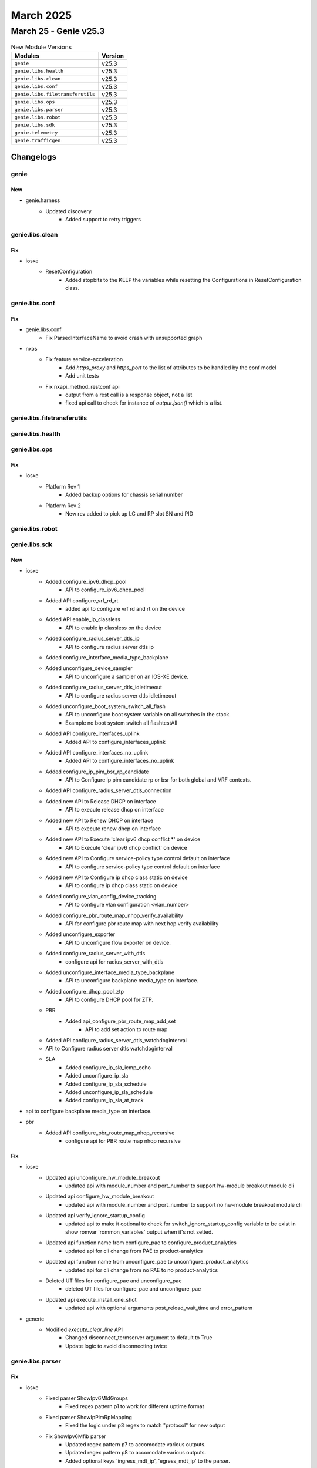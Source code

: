March 2025
==========

March 25 - Genie v25.3
------------------------



.. csv-table:: New Module Versions
    :header: "Modules", "Version"

    ``genie``, v25.3
    ``genie.libs.health``, v25.3
    ``genie.libs.clean``, v25.3
    ``genie.libs.conf``, v25.3
    ``genie.libs.filetransferutils``, v25.3
    ``genie.libs.ops``, v25.3
    ``genie.libs.parser``, v25.3
    ``genie.libs.robot``, v25.3
    ``genie.libs.sdk``, v25.3
    ``genie.telemetry``, v25.3
    ``genie.trafficgen``, v25.3




Changelogs
^^^^^^^^^^

genie
"""""
--------------------------------------------------------------------------------
                                      New
--------------------------------------------------------------------------------

* genie.harness
    * Updated discovery
        * Added support to retry triggers



genie.libs.clean
""""""""""""""""
--------------------------------------------------------------------------------
                                      Fix
--------------------------------------------------------------------------------

* iosxe
    * ResetConfiguration
        * Added stopbits to the KEEP the variables while resetting the Configurations in ResetConfiguration class.



genie.libs.conf
"""""""""""""""
--------------------------------------------------------------------------------
                                      Fix
--------------------------------------------------------------------------------

* genie.libs.conf
    * Fix ParsedInterfaceName to avoid crash with unsupported graph

* nxos
    * Fix feature service-acceleration
        * Add `https_proxy` and `https_port` to the list of attributes to be handled by the conf model
        * Add unit tests
    * Fix nxapi_method_restconf api
        * output from a rest call is a response object, not a list
        * fixed api call to check for instance of `output.json()` which is a list.



genie.libs.filetransferutils
""""""""""""""""""""""""""""

genie.libs.health
"""""""""""""""""

genie.libs.ops
""""""""""""""
--------------------------------------------------------------------------------
                                      Fix
--------------------------------------------------------------------------------

* iosxe
    * Platform Rev 1
        * Added backup options for chassis serial number
    * Platform Rev 2
        * New rev added to pick up LC and RP slot SN and PID



genie.libs.robot
""""""""""""""""

genie.libs.sdk
""""""""""""""
--------------------------------------------------------------------------------
                                      New
--------------------------------------------------------------------------------

* iosxe
    * Added configure_ipv6_dhcp_pool
        * API to configure_ipv6_dhcp_pool
    * Added API configure_vrf_rd_rt
        * added api to configure vrf rd and rt on the device
    * Added API enable_ip_classless
        * API to enable ip classless on the device
    * Added configure_radius_server_dtls_ip
        * API to configure radius server dtls ip
    * Added configure_interface_media_type_backplane
    * Added unconfigure_device_sampler
        * API to unconfigure a sampler on an IOS-XE device.
    * Added configure_radius_server_dtls_idletimeout
        * API to configure radius server dtls idletimeout
    * Added unconfigure_boot_system_switch_all_flash
        * API to unconfigure boot system variable on all switches in the stack.
        * Example no boot system switch all flashtestAll
    * Added API configure_interfaces_uplink
        * Added API to configure_interfaces_uplink
    * Added API configure_interfaces_no_uplink
        * Added API to configure_interfaces_no_uplink
    * Added configure_ip_pim_bsr_rp_candidate
        * API to Configure ip pim candidate rp or bsr for both global and VRF contexts.
    * Added API configure_radius_server_dtls_connection
    * Added new API to Release DHCP on interface
        * API to execute release dhcp on interface
    * Added new API to Renew DHCP on interface
        * API to execute renew dhcp on interface
    * Added new API to Execute 'clear ipv6 dhcp conflict \*' on device
        * API to Execute 'clear ipv6 dhcp conflict' on device
    * Added new API to Configure service-policy type control default on interface
        * API to configure service-policy type control default on interface
    * Added new API to Configure ip dhcp class static on device
        * API to configure ip dhcp class static on device
    * Added configure_vlan_config_device_tracking
        * API to configure vlan configuration <vlan_number>
    * Added configure_pbr_route_map_nhop_verify_availability
        * API for configure pbr route map with next hop verify availability
    * Added unconfigure_exporter
        * API to unconfigure flow exporter on device.
    * Added configure_radius_server_with_dtls
        * configure api for radius_server_with_dtls
    * Added unconfigure_interface_media_type_backplane
        * API to unconfigure backplane media_type on interface.
    * Added configure_dhcp_pool_ztp
        * API to configure DHCP pool for ZTP.
    * PBR
        * Added api_configure_pbr_route_map_add_set
            * API to add set action to route map
    * Added API configure_radius_server_dtls_watchdoginterval
    * API to Configure radius server dtls watchdoginterval
    * SLA
        * Added configure_ip_sla_icmp_echo
        * Added unconfigure_ip_sla
        * Added configure_ip_sla_schedule
        * Added unconfigure_ip_sla_schedule
        * Added configure_ip_sla_at_track

* api to configure backplane media_type on interface.

* pbr
    * Added API configure_pbr_route_map_nhop_recursive
        * configure api for PBR route map nhop recursive


--------------------------------------------------------------------------------
                                      Fix
--------------------------------------------------------------------------------

* iosxe
    * Updated api unconfigure_hw_module_breakout
        * updated api with module_number and port_number to support hw-module breakout module cli
    * Updated api configure_hw_module_breakout
        * updated api with module_number and port_number to support no hw-module breakout module cli
    * Updated api verify_ignore_startup_config
        * updated api to make it optional to check for switch_ignore_startup_config variable to be exist in show romvar 'rommon_variables' output when it's not setted.
    * Updated api function name from configure_pae to configure_product_analytics
        * updated api for cli change from PAE to product-analytics
    * Updated api function name from unconfigure_pae to unconfigure_product_analytics
        * updated api for cli change from no PAE to no product-analytics
    * Deleted UT files for configure_pae and unconfigure_pae
        * deleted UT files for configure_pae and unconfigure_pae
    * Updated api execute_install_one_shot
        * updated api with optional arguments post_reload_wait_time and error_pattern

* generic
    * Modified `execute_clear_line` API
        * Changed disconnect_termserver argument to default to True
        * Update logic to avoid disconnecting twice



genie.libs.parser
"""""""""""""""""
--------------------------------------------------------------------------------
                                      Fix
--------------------------------------------------------------------------------

* iosxe
    * Fixed parser ShowIpv6MldGroups
        * Fixed regex pattern p1 to work for different uptime format
    * Fixed parser ShowIpPimRpMapping
        * Fixed the logic under p3 regex to match "protocol" for new output
    * Fix ShowIpv6Mfib parser
        * Updated regex pattern p7 to accomodate various outputs.
        * Updated regex pattern p8 to accomodate various outputs.
        * Added optional keys 'ingress_mdt_ip', 'egress_mdt_ip' to the parser.
    * Modified ShowIpEigrpInterfacesDetail
        * Modified parser for 'show ip eigrp interfaces detail' and added <interface> option
    * Fixed the regex p1 for new output.
    * ShowIpRouteWord
        * Added line parsing for `Default gateway is 172.27.147.1`
    * Fixed parser ShowVersion
        * Fixed regex pattern - p1_1 for show version in IOS device
    * Modified ShowPlatformSoftwareFedIgmpSnoopingGroups
        * Modified schema and parser for 'show platform software fed {state} ip igmp snooping groups vlan {vlan}'
    * ShowInterfaces
        * Fixed p2_2 regex to correctly match this line `Hardware is BUILT-IN-4x2_5GE, address is 8c1e.8068.9f6c (bia 8c1e.8068.9f6c)`
    * Modified parser ShowIpMroute
        * Updated regex pattern p3 to accomodate various outputs
        * Added optional key 'iif_mdt_ip' to schema
    * Added ShowMacAddressTableDynamicVlan to support show mac address-table dynamic vlan
        * Added a parser
    * Modified ShowDhcpLease
        * Added regex <p5_1> to handle Infinite lease time.
    * Modified ShowIpDhcpBinding
        * Added regex <p2> to match multiline Client-ID
    * Show Platform
        * Made `chassis` optional
    * Fixed schema parser ShowIpMfib
        * In regex p7, added optional parameters - 'ingress_mdt_ip'
        * In regex p8, added optional parameters - 'egress_mdt_decap' and 'egress_mdt_ip'
    * Fixed parser ShowPlatformSoftwareFedIgmpSnooping
        * Added p14_3 regex to match the output of the command
    * Fixed parser ShowLispMapCacheSuperParser
        * Added support for parsing optional keyword 'self' as part of 'via' capture group.
    * cat9k
        * fixed parser ShowL2ProtocolTunnelSummary - initialised last_port
    * Fixed parser ShowPimNeighbor
        * Fixed regex pattern p2 to accomodate different output
    * Fixed parser ShowVersion
        * Fixed regex pattern - p1_1 for show version in IOS device
    * Modified ShowIpIgmpGroups
        * Modified parser for 'show ip igmp groups {interface}'
    * Modified ShowIpIgmpGroupsDetail
        * Modified parser for 'show ip igmp groups  {ip} detail'
    * Modified ShowIpIgmpInterface
        * Modified parser for 'show ip igmp interface {interface}'
    * Modified ShowIpEigrpNeighbors
        * Modified parser for 'show ip eigrp neighbors' and added <interface> option
    * Fixed the regex p1 to handle the last entry in the output.
    * Fixed the unittest that was failing to parse the last line of the output.

* added cli command 'show platform software fed {switch_var} {state} ip igmp snooping groups vlan {vlan}'

* sonic
    * Added multiple regex and conditions for output in golden_output_3_output.txt

* iosxr
    * Modified ShowBgpInstanceNeighborsReceivedRoutes
        * Modified regex pattern
        * Added testfolder for  ShowBgpInstanceNeighborsReceivedRoutes
    * Modified ShowMonitorCaptureBufferDetailed
        * Modified schema and parser for'show monitor capture file {path} packet-number {number} detailed'
    * Modified ShowVrfAllDetail
        * Modified regex pattern to support multiple interfaces

* nxos
    * Added Service-Ethernet interface
        * This will be used to convert the SEth to Service-Ethernet


--------------------------------------------------------------------------------
                                      Add
--------------------------------------------------------------------------------

* iosxe
    * Added ShowPlatformHardwareCppActiveStatisticsDrop
        * Updated schema and parser for cli show platform hardware cpp active statistics drop


--------------------------------------------------------------------------------
                                      New
--------------------------------------------------------------------------------

* iosxe
    * Added ShowCallerSummary
        * show caller summary
    * Added ShowPlatformSoftwareFedIpIgmpSnoopingGroupsVlan parser
        * 'show platform software fed {switch} {module} ip igmp snooping group vlan {vlan_id} {group}',
        * 'show platform software fed {switch} {module} ip igmp snooping group vlan {vlan_id} {group} detail'
    * Added ShowPlatformSoftwareFedSwitchActiveOifset parser
        * Added schema and parser for cli 'show platform software fed switch active oifset'
    * Added ShowPlatformSoftwareFedSwitchFnfSwStatsShow
        * Added schema and parser for'show platform software fed switch fnf sw stats show'
    * Added revision 2 for "show inventory" parser
        * Modified code to add slot number as key under slots dict
        * Supervisor cards added under RP dict
    * Added ShowIpNhrpSelf parser
        * Added schema and parser for cli 'show ip nhrp self'
    * Added ShowAutoInstStat parser
        * Added schema and parser for cli 'show auto inst stat'
    * Added ShowPlatformHardwareFedSwitchFwdAsicResourceTcamTableNflAclFormat0
        * Added schema and parser for'show platform hardware fed switch fwd asic resource tcam table nfl acl format 0'
    * Added ShowIpEigrpTimers Parser in show_eigrp.py
        * Added schema and parser for 'show ip eigrp timers'
    * Added ShowIpNhrpVrf parser
        * Added schema and parser for cli
            * 'show ip nhrp vrf {vrf}'
            * 'show ip nhrp vrf {vrf} {ip}'
    * Added ShowCryptoIsakmpSaStatus
        * show crypto isakmp sa {status}
    * Added ShowCryptoIsakmpPeer
        * show crypto isakmp peer {peer_ip}
    * Added ShowIpPimVrfMdtBgpSchema parser
        * Added schema and parser for cli 'show ip pim vrf {vrf_name} mdt bgp'
    * Added ShowEthernetRingG8032Brief schema and parser.
        * Added schema and parser for show ethernet ring g8032 brief.
    * Added ShowCryptoIpsecSpiLookupDetail
        * show crypto ipsec spi-lookup detail
    * Added ShowCryptoIsakmpDefaultPolicy
        * show crypto isakmp default policy
    * Added ShowIpMfibActive parser
        * Added schema and parser for cli 'show ip mfib active'
    * Added ShowPlatformSoftwareFedIpv6RouteSummaryInclude
        * Added schema and parser for 'show platform software fed ipv6 route summary'
    * Added  ShowPlatformSoftwareFedSwitchFnfMonitorsDump parser
        * Added schema and parser for cli "show platform software fed Switch {Switch_num} fnf monitors dump"
    * Added ShowIpIgmpMembership parser
        * Added schema and parser for cli 'show ip igmp membership'
    * Added ShowIpv6PimMdtSend
        * show ipv6 pim mdt send
        * show ipv6 pim vrf {vrf} mdt send
    * Added ShowPlatformSoftwareFedActivePuntAsicCauseBrief parser
        * Added schema and parser for cli
            * 'show platform software fed {switch} active punt asic-cause brief'
    * Added ShowPlatformHardwareFedSwitchActiveQosQueueStatsInternalPortTypePuntQueue parser
        * Added schema and parser for cli
            * 'show platform hardware fed {switch} active qos queue stats internal port_type punt queue {voq_id}'
    * Added parser  ShowPlatformHardwareQfpActiveFeatureCtsClientInterface
        * Added parser for cli show platform hardware qfp active feature cts client interface.
    * Added ShowIpNhrpRedirect parser
        * Added schema and parser for cli 'show ip nhrp redirect'
    * Added ShowPlatformSoftwareFedSwitchActiveOifsetUrid parser
        * Added schema and parser for cli 'show platform software fed switch active oifset urid {id}'
        * Added schema and parser for cli 'show platform software fed switch active oifset urid {id} detail'
    * Added schema and parser for show platform hardware cpp active feature firewall session create {session_context} {num_sessions}

* showcryptoisakmpsacount
    * show crypto isakmp sa count



genie.telemetry
"""""""""""""""
